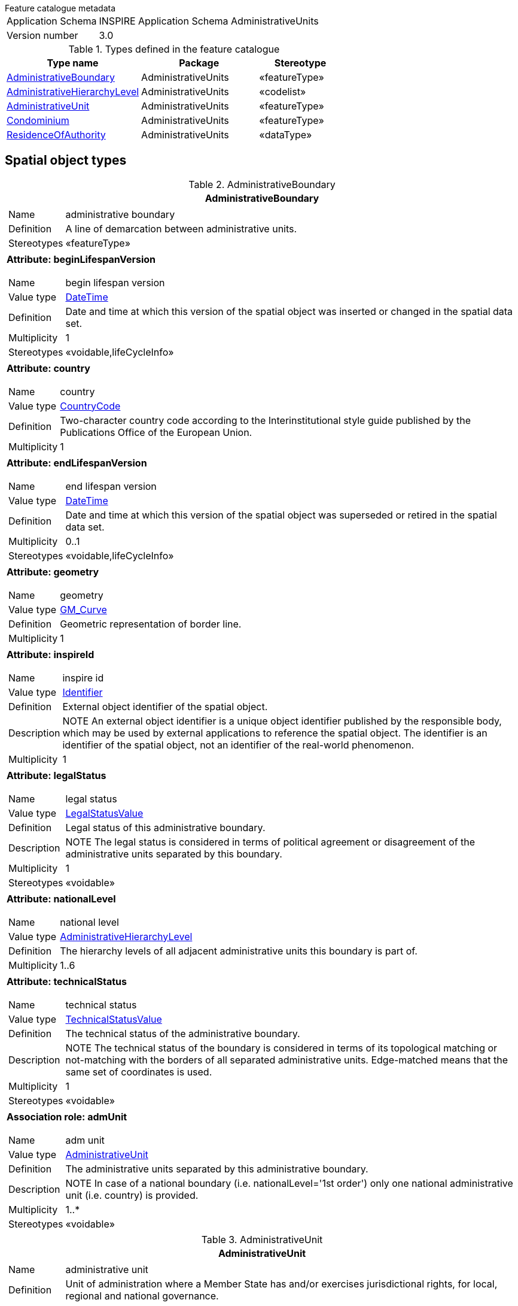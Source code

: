 .Feature catalogue metadata
[horizontal]
Application Schema:: INSPIRE Application Schema AdministrativeUnits
Version number:: 3.0

.Types defined in the feature catalogue
[cols="40,35,25"]
|===
|*Type name* |*Package* |*Stereotype*

|<<AdministrativeBoundary>> |AdministrativeUnits |«featureType»
|<<AdministrativeHierarchyLevel>> |AdministrativeUnits |«codelist»
|<<AdministrativeUnit>> |AdministrativeUnits |«featureType»
|<<Condominium>> |AdministrativeUnits |«featureType»
|<<ResidenceOfAuthority>> |AdministrativeUnits |«dataType»
|===

==	Spatial object types

[[AdministrativeBoundary]]
.AdministrativeBoundary
[cols="1a", options="header"]
|===
|*AdministrativeBoundary*

|[horizontal]
Name:: administrative boundary
Definition:: A line of demarcation between administrative units.
Stereotypes:: «featureType»

|*Attribute: beginLifespanVersion* +
[horizontal]
Name:: begin lifespan version
Value type:: <<DateTime>>
Definition:: Date and time at which this version of the spatial object was inserted or changed in the spatial data set.
Multiplicity:: 1
Stereotypes:: «voidable,lifeCycleInfo»

|*Attribute: country* +
[horizontal]
Name:: country
Value type:: <<CountryCode>>
Definition:: Two-character country code according to the Interinstitutional style guide published by the Publications Office of the European Union.
Multiplicity:: 1

|*Attribute: endLifespanVersion* +
[horizontal]
Name:: end lifespan version
Value type:: <<DateTime>>
Definition:: Date and time at which this version of the spatial object was superseded or retired in the spatial data set.
Multiplicity:: 0..1
Stereotypes:: «voidable,lifeCycleInfo»

|*Attribute: geometry* +
[horizontal]
Name:: geometry
Value type:: <<GM_Curve>>
Definition:: Geometric representation of border line.
Multiplicity:: 1

|*Attribute: inspireId* +
[horizontal]
Name:: inspire id
Value type:: <<Identifier>>
Definition:: External object identifier of the spatial object.
Description:: NOTE An external object identifier is a unique object identifier published by the responsible body, which may be used by external applications to reference the spatial object. The identifier is an identifier of the spatial object, not an identifier of the real-world phenomenon.
Multiplicity:: 1

|*Attribute: legalStatus* +
[horizontal]
Name:: legal status
Value type:: <<LegalStatusValue>>
Definition:: Legal status of this administrative boundary.
Description:: NOTE The legal status is considered in terms of political agreement or disagreement of the administrative units separated by this boundary.
Multiplicity:: 1
Stereotypes:: «voidable»

|*Attribute: nationalLevel* +
[horizontal]
Name:: national level
Value type:: <<AdministrativeHierarchyLevel>>
Definition:: The hierarchy levels of all adjacent administrative units this boundary is part of.
Multiplicity:: 1..6

|*Attribute: technicalStatus* +
[horizontal]
Name:: technical status
Value type:: <<TechnicalStatusValue>>
Definition:: The technical status of the administrative boundary.
Description:: NOTE The technical status of the boundary is considered in terms of its topological matching or not-matching with the borders of all separated administrative units. Edge-matched means that the same set of coordinates is used.
Multiplicity:: 1
Stereotypes:: «voidable»

|*Association role: admUnit* +
[horizontal]
Name:: adm unit
Value type:: <<AdministrativeUnit>>
Definition:: The administrative units separated by this administrative boundary.
Description:: NOTE In case of a national boundary (i.e. nationalLevel='1st order') only one national administrative unit (i.e. country) is provided.
Multiplicity:: 1..*
Stereotypes:: «voidable»

|===

[[AdministrativeUnit]]
.AdministrativeUnit
[cols="1a", options="header"]
|===
|*AdministrativeUnit* +

|[horizontal]
Name:: administrative unit
Definition:: Unit of administration where a Member State has and/or exercises jurisdictional rights, for local, regional and national governance.
Stereotypes:: «featureType»

|*Attribute: beginLifespanVersion* +
[horizontal]
Name:: begin lifespan version
Value type:: <<DateTime>>
Definition:: Date and time at which this version of the spatial object was inserted or changed in the spatial data set.
Multiplicity:: 1
Stereotypes:: «voidable,lifeCycleInfo»

|*Attribute: country* +
[horizontal]
Name:: country
Value type:: <<CountryCode>>
Definition:: Two-character country code according to the Interinstitutional style guide published by the Publications Office of the European Union.
Multiplicity:: 1

|*Attribute: endLifespanVersion* +
[horizontal]
Name:: end lifespan version
Value type:: <<DateTime>>
Definition:: Date and time at which this version of the spatial object was superseded or retired in the spatial data set.
Multiplicity:: 0..1
Stereotypes:: «voidable,lifeCycleInfo»

|*Attribute: geometry* +
[horizontal]
Name:: geometry
Value type:: <<GM_MultiSurface>>
Definition:: Geometric representation of spatial area covered by this administrative unit.
Multiplicity:: 1

|*Attribute: inspireId* +
[horizontal]
Name:: inspire id
Value type:: <<Identifier>>
Definition:: External object identifier of the spatial object.
Description:: NOTE An external object identifier is a unique object identifier published by the responsible body, which may be used by external applications to reference the spatial object. The identifier is an identifier of the spatial object, not an identifier of the real-world phenomenon.
Multiplicity:: 1

|*Attribute: name* +
[horizontal]
Name:: name
Value type:: <<GeographicalName>>
Definition:: Official national geographical name of the administrative unit, given in several languages where required.
Multiplicity:: 1..*

|*Attribute: nationalCode* +
[horizontal]
Name:: national code
Value type:: <<CharacterString>>
Definition:: Thematic identifier corresponding to the national administrative codes defined in each country.
Multiplicity:: 1

|*Attribute: nationalLevel* +
[horizontal]
Name:: national level
Value type:: <<AdministrativeHierarchyLevel>>
Definition:: Level in the national administrative hierarchy, at which the administrative unit is established.
Multiplicity:: 1

|*Attribute: nationalLevelName* +
[horizontal]
Name:: national level name
Value type:: <<LocalisedCharacterString>>
Definition:: Name of the level in the national administrative hierarchy, at which the administrative unit is established.
Multiplicity:: 1..*
Stereotypes:: «voidable»

|*Attribute: residenceOfAuthority* +
[horizontal]
Name:: residence of authority
Value type:: <<ResidenceOfAuthority>>
Definition:: Center for national or local administration.
Multiplicity:: 1..*
Stereotypes:: «voidable»

|*Association role: condominium* +
[horizontal]
Name:: condominium
Value type:: <<Condominium>>
Definition:: Condominium administered by this administrative unit.
Description:: NOTE Condominiums may only exist at state level and can be administered only by administrative units at the highest level of the national administrative hierarchy (i.e. countries).
Multiplicity:: 0..*
Stereotypes:: «voidable»

|*Association role: lowerLevelUnit* +
[horizontal]
Name:: lower level unit
Value type:: <<AdministrativeUnit>>
Definition:: Units established at a lower level of the national administrative hierarchy which are administered by the administrative unit.
Description:: NOTE For administrative units at the lowest level of the national hierarchy no lower level unit exists. +
CONSTRAINT Each administrative unit except for the lowest level units shall refer to its lower level units
Multiplicity:: 0..*
Stereotypes:: «voidable»

|*Association role: administeredBy* +
[horizontal]
Name:: administered by
Value type:: <<AdministrativeUnit>>
Definition:: Administrative unit established at same level of national administrative hierarchy that administers this administrative unit.
Multiplicity:: 0..*
Stereotypes:: «voidable»

|*Association role: upperLevelUnit* +
[horizontal]
Name:: upper level unit
Value type:: <<AdministrativeUnit>>
Definition:: A unit established at a higher level of national administrative hierarchy that this administrative unit administers.
Description:: NOTE Administrative units at the highest level of national hierarchy (i.e. the country) do not have upper level units. +
CONSTRAINT Each administrative unit at the level other than '1st order' (i.e. nationalLevel <> '1st order') shall refer their upper level unit.
Multiplicity:: 0..1
Stereotypes:: «voidable»

|*Association role: coAdminister* +
[horizontal]
Name:: co administer
Value type:: <<AdministrativeUnit>>
Definition:: Administrative unit established at same level of national administrative hierarchy which is co-administered by this administrative unit.
Multiplicity:: 0..*
Stereotypes:: «voidable»

|*Association role: boundary* +
[horizontal]
Name:: boundary
Value type:: <<AdministrativeBoundary>>
Definition:: The administrative boundaries between this administrative unit and all the units adjacent to it.
Description:: NOTE Administrative boundary corresponds to the curve established between the nodes at lowest level of territory division in Member State. Thus, it does not necessarily represents boundary in political terms, but just part of it.
Multiplicity:: 1..*
Stereotypes:: «voidable»

|*Constraint: AdmininstrativeUnitHighestLevel* +
[horizontal]
Description:: No unit at highest level can associate units at a higher level.
OCL:: `inv: self.nationalLevel = '1stOrder' implies self.upperLevelUnit->isEmpty() and self.loweLevelUnit->notEmpty()``

|*Constraint: AdministrativeUnitLowestLevel* +
[horizontal]
Description:: No unit at lowest level can associate units at lower level.
OCL:: `inv: self.nationalLevel = '6thOrder' implies self.lowerLevelUnit->isEmpty and self.upperLevelUnit->notEmpty`

|*Constraint: CondominiumsAtCountryLevel* +
[horizontal]
Description:: Association role condominium applies only for administrative units which nationalLevel='1st order' (country level).
OCL:: `inv: self.condominium->notEmpty implies self.nationalLevel = '1stOrder'`

|===

[[Condominium]]
.Condominium
[cols="1a", options="header"]
|===
|*Condominium* +

|[horizontal]
Name:: condominium
Definition:: An administrative area established independently to any national administrative division of territory and administered by two or more countries.
Description:: NOTE Condominium is not a part of any national administrative hierarchy of territory division in Member State.
Stereotypes:: «featureType»

|*Attribute: beginLifespanVersion* +
[horizontal]
Name:: begin lifespan version
Value type:: <<DateTime>>
Definition:: Date and time at which this version of the spatial object was inserted or changed in the spatial data set.
Multiplicity:: 1
Stereotypes:: «voidable,lifeCycleInfo»

|*Attribute: endLifespanVersion* +
[horizontal]
Name:: end lifespan version
Value type:: <<DateTime>>
Definition:: Date and time at which this version of the spatial object was superseded or retired in the spatial data set.
Multiplicity:: 0..1
Stereotypes:: «voidable,lifeCycleInfo»

|*Attribute: geometry* +
[horizontal]
Name:: geometry
Value type:: <<GM_MultiSurface>>
Definition:: Geometric representation of spatial area covered by this condominium.
Multiplicity:: 1

|*Attribute: inspireId* +
[horizontal]
Name:: inspire id
Value type:: <<Identifier>>
Definition:: External object identifier of the spatial object.
Description:: NOTE An external object identifier is a unique object identifier published by the responsible body, which may be used by external applications to reference the spatial object. The identifier is an identifier of the spatial object, not an identifier of the real-world phenomenon.
Multiplicity:: 1

|*Attribute: name* +
[horizontal]
Name:: name
Value type:: <<GeographicalName>>
Definition:: Official geographical name of this condominium, given in several languages where required.
Multiplicity:: 0..*
Stereotypes:: «voidable»

|*Association role: admUnit* +
[horizontal]
Name:: adm unit
Value type:: <<AdministrativeUnit>>
Definition:: The administrative unit administering the condominium.
Multiplicity:: 1..*
Stereotypes:: «voidable»

|===

==	Data types

[[ResidenceOfAuthority]]
.ResidenceOfAuthority
[cols="1a", options="header"]
|===
|*ResidenceOfAuthority*

|[horizontal]
Definition:: Data type representing the name and position of a residence of authority.
Stereotypes:: «dataType»

|*Attribute: name* +
[horizontal]
Value type:: <<GeographicalName>>
Definition:: Name of the residence of authority.
Multiplicity:: 1

|*Attribute: geometry* +
[horizontal]
Value type:: <<GM_Point>>
Definition:: Position of the residence of authority.
Multiplicity:: 1
Stereotypes:: «voidable»

|===

==	Enumerations

[[LegalStatusValue]]
.LegalStatusValue
[cols="1a", options="header"]
|===
|*LegalStatusValue*

|[horizontal]
Name:: legal status value
Definition:: Description of the legal status of administrative boundaries.

|[horizontal]
Value:: *agreed*
Definition:: The edge-matched boundary has been agreed between neighbouring administrative units and is stable now.

|[horizontal]
Value:: *notAgreed*
Definition:: The edge-matched boundary has not yet been agreed between neighbouring administrative units and could be changed.

|===

[[TechnicalStatusValue]]
.TechnicalStatusValue
[cols="1a", options="header"]
|===
|*TechnicalStatusValue*

|[horizontal]
Name:: technical status value
Definition:: Description of the technical status of administrative boundaries.

|[horizontal]
Value:: *edgeMatched*
Definition:: The boundaries of neighbouring administrative units have the same set of coordinates.

|[horizontal]
Value:: *notEdgeMatched*
Definition:: The boundaries of neighbouring administrative units do not have the same set of coordinates.
|===

==	Code lists

[[AdministrativeHierarchyLevel]]
.AdministrativeHierarchyLevel
[cols="1a", options="header"]
|===
|*AdministrativeHierarchyLevel*

|[horizontal]
Name:: administrative hierarchy level
Definition:: Levels of administration in the national administrative hierarchy. This code list reflects the level in the hierarchical pyramid of the administrative structures, which is based on geometric aggregation of territories and does not necessarily describe the subordination between the related administrative authorities.
Extensibility:: none
Identifier:: http://inspire.ec.europa.eu/codelist/AdministrativeHierarchyLevel
Values:: The allowed values for this code list comprise only the values specified in <<_annex_c_normative_code_list_values,Annex C>> .
|===

==	Imported types (informative)

This section lists definitions for feature types, data types and enumerations and code lists that are defined in other application schemas. The section is purely informative and should help the reader understand the feature catalogue presented in the previous sections. For the normative documentation of these types, see the given references.

[[CharacterString]]
.CharacterString
[cols="1a", options="header"]
|===
|*CharacterString*

|[horizontal]
Package:: Text
Reference:: Geographic information -- Conceptual schema language [ISO/TS 19103:2005]
|===

[[CountryCode]]
.CountryCode
[cols="1a", options="header"]
|===
|*CountryCode*

|[horizontal]
Package:: Base Types 2
Reference:: INSPIRE Generic Conceptual Model, version 3.4 [DS-D2.5]
|===

[[DateTime]]
.DateTime
[cols="1a", options="header"]
|===
|*DateTime*

|[horizontal]
Package:: DateTime
Reference:: Geographic information -- Conceptual schema language [ISO/TS 19103:2005]
|===

[[GM_Curve]]
.GM_Curve
[cols="1a", options="header"]
|===
|*GM_Curve*

|[horizontal]
Package:: Geometric primitive
Reference:: Geographic information -- Spatial schema [ISO 19107:2003]
|===

[[GM_MultiSurface]]
.GM_MultiSurface
[cols="1a", options="header"]
|===
|*GM_MultiSurface*

|[horizontal]
Package:: Geometric aggregates
Reference:: Geographic information -- Spatial schema [ISO 19107:2003]
|===

[[GM_Point]]
.GM_Point
[cols="1a", options="header"]
|===
|*GM_Point*

|[horizontal]
Package:: Geometric primitive
Reference:: Geographic information -- Spatial schema [ISO 19107:2003]
|===

[[GeographicalName]]
.GeographicalName
[cols="1a", options="header"]
|===
|*GeographicalName*

|[horizontal]
Package:: Geographical Names
Reference:: INSPIRE Data specification on Geographical Names [DS-D2.8.I.3]
Definition:: Proper noun applied to a real world entity.
|===

[[Identifier]]
.Identifier
[cols="1a", options="header"]
|===
|*Identifier*

|[horizontal]
Package:: Base Types
Reference:: INSPIRE Generic Conceptual Model, version 3.4 [DS-D2.5]
Definition:: External unique object identifier published by the responsible body, which may be used by external applications to reference the spatial object.
Description:: NOTE1 External object identifiers are distinct from thematic object identifiers. +
NOTE 2 The voidable version identifier attribute is not part of the unique identifier of a spatial object and may be used to distinguish two versions of the same spatial object. +
NOTE 3 The unique identifier will not change during the life-time of a spatial object.
|===

[[LocalisedCharacterString]]
.LocalisedCharacterString
[cols="1a", options="header"]
|===
|*LocalisedCharacterString*

|[horizontal]
Package:: LocalisedCharacterString
Reference:: Geographic information -- Metadata -- XML schema implementation [ISO/TS 19139:2007]
|===

